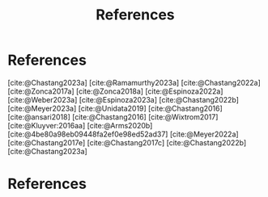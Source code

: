 #+title: References

#+bibliography: jetstream.bib

#+options: toc:nil num:nil date:nil author:nil auto-id:t
#+startup: content

#+begin_src emacs-lisp :results silent :exports none
  (require 'oc-csl)
  (setq org-cite-export-processors
        '((t csl "~/git/science-gateway/.org/proposals/2023/jetstream2-access-maximize/american-geophysical-union.csl")
          ))
  #+end_src

#+latex_header: \hypersetup{hidelinks}
#+latex_header: \usepackage{geometry}
#+latex_header: \geometry{margin=1in}

# grep -r -o -h -E "\[cite:@.*\]" /path/to/your/directory

* References
[cite:@Chastang2023a]
[cite:@Ramamurthy2023a]
[cite:@Chastang2022a]
[cite:@Zonca2017a]
[cite:@Zonca2018a]
[cite:@Espinoza2022a]
[cite:@Weber2023a]
[cite:@Espinoza2023a]
[cite:@Chastang2022b]
[cite:@Meyer2023a]
[cite:@Unidata2019]
[cite:@Chastang2016]
[cite:@ansari2018]
[cite:@Chastang2016]
[cite:@Wixtrom2017]
[cite:@Kluyver:2016aa]
[cite:@Arms2020b]
[cite:@4be80a98eb09448fa2ef0e98ed52ad37]
[cite:@Meyer2022a]
[cite:@Chastang2017e]
[cite:@Chastang2017c]
[cite:@Chastang2022b]
[cite:@Chastang2023a]

\newpage

* References
:PROPERTIES:
:END:

#+print_bibliography:
